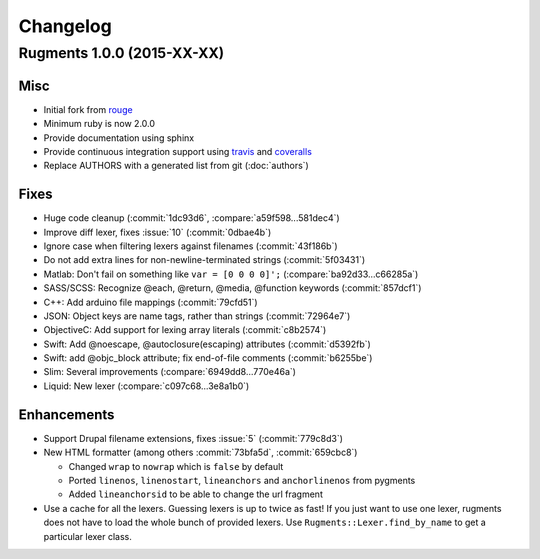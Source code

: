 Changelog
=========

Rugments 1.0.0 (2015-XX-XX)
---------------------------

Misc
^^^^

* Initial fork from rouge_
* Minimum ruby is now 2.0.0
* Provide documentation using sphinx
* Provide continuous integration support using travis_ and coveralls_
* Replace AUTHORS with a generated list from git (:doc:`authors`)


Fixes
^^^^^

* Huge code cleanup (:commit:`1dc93d6`, :compare:`a59f598...581dec4`)
* Improve diff lexer, fixes :issue:`10` (:commit:`0dbae4b`)
* Ignore case when filtering lexers against filenames (:commit:`43f186b`)
* Do not add extra lines for non-newline-terminated strings (:commit:`5f03431`)
* Matlab: Don't fail on something like ``var = [0 0 0 0]';`` (:compare:`ba92d33...c66285a`)
* SASS/SCSS: Recognize @each, @return, @media, @function keywords (:commit:`857dcf1`)
* C++: Add arduino file mappings (:commit:`79cfd51`)
* JSON: Object keys are name tags, rather than strings (:commit:`72964e7`)
* ObjectiveC: Add support for lexing array literals (:commit:`c8b2574`)
* Swift: Add @noescape, @autoclosure(escaping) attributes (:commit:`d5392fb`)
* Swift: add @objc_block attribute; fix end-of-file comments (:commit:`b6255be`)
* Slim: Several improvements (:compare:`6949dd8...770e46a`)
* Liquid: New lexer (:compare:`c097c68...3e8a1b0`)


Enhancements
^^^^^^^^^^^^

* Support Drupal filename extensions, fixes :issue:`5` (:commit:`779c8d3`)

* New HTML formatter (among others :commit:`73bfa5d`, :commit:`659cbc8`)

  * Changed ``wrap`` to ``nowrap`` which is ``false`` by default
  * Ported ``linenos``, ``linenostart``, ``lineanchors`` and ``anchorlinenos``
    from pygments
  * Added ``lineanchorsid`` to be able to change the url fragment

* Use a cache for all the lexers. Guessing lexers is up to twice as fast!
  If you just want to use one lexer, rugments does not have to load the whole
  bunch of provided lexers. Use ``Rugments::Lexer.find_by_name`` to get a
  particular lexer class.


.. _rouge: https://github.com/jneen/rouge
.. _travis: https://travis-ci.org/rumpelsepp/rugments
.. _coveralls: https://coveralls.io/r/rumpelsepp/rugments
